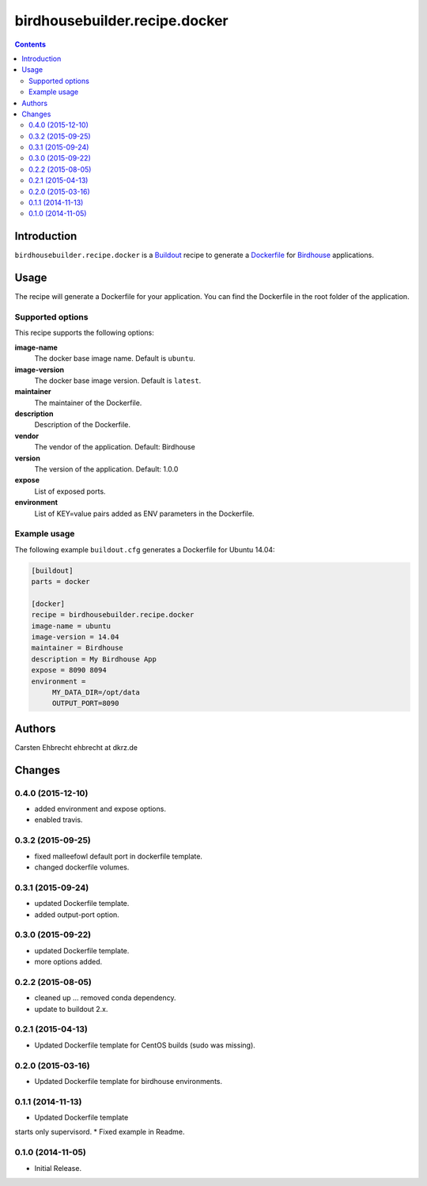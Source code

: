 ******************************
birdhousebuilder.recipe.docker
******************************

.. image:: https://travis-ci.org/bird-house/birdhousebuilder.recipe.docker.svg?branch=master
   :target: https://travis-ci.org/bird-house/birdhousebuilder.recipe.docker
   :alt: Travis Build

.. contents::

Introduction
************

``birdhousebuilder.recipe.docker`` is a `Buildout`_ recipe to generate a `Dockerfile`_ for `Birdhouse`_ applications.

.. _`Buildout`: http://buildout.org/
.. _`Dockerfile`: https://www.docker.com/
.. _`Birdhouse`: http://bird-house.github.io/

Usage
*****

The recipe will generate a Dockerfile for your application. You can find the Dockerfile in the root folder of the application. 

Supported options
=================

This recipe supports the following options:

**image-name**
   The docker base image name. Default is ``ubuntu``.

**image-version**
   The docker base image version. Default is ``latest``.

**maintainer**
   The maintainer of the Dockerfile.

**description**
   Description of the Dockerfile.

**vendor**
   The vendor of the application. Default: Birdhouse

**version**
   The version of the application. Default: 1.0.0

**expose**
   List of exposed ports.

**environment**
   List of KEY=value pairs added as ENV parameters in the Dockerfile.


Example usage
=============

The following example ``buildout.cfg`` generates a Dockerfile for Ubuntu 14.04:

.. code-block:: ini 

  [buildout]
  parts = docker

  [docker]
  recipe = birdhousebuilder.recipe.docker
  image-name = ubuntu
  image-version = 14.04
  maintainer = Birdhouse
  description = My Birdhouse App
  expose = 8090 8094
  environment =
       MY_DATA_DIR=/opt/data
       OUTPUT_PORT=8090





Authors
*******

Carsten Ehbrecht ehbrecht at dkrz.de

Changes
*******

0.4.0 (2015-12-10)
==================

* added environment and expose options.
* enabled travis.

0.3.2 (2015-09-25)
==================

* fixed malleefowl default port in dockerfile template.
* changed dockerfile volumes.

0.3.1 (2015-09-24)
==================

* updated Dockerfile template.
* added output-port option.

0.3.0 (2015-09-22)
==================

* updated Dockerfile template.
* more options added.

0.2.2 (2015-08-05)
==================

* cleaned up ... removed conda dependency.
* update to buildout 2.x.

0.2.1 (2015-04-13)
==================

* Updated Dockerfile template for CentOS builds (sudo was missing).

0.2.0 (2015-03-16)
==================

* Updated Dockerfile template for birdhouse environments.

0.1.1 (2014-11-13)
==================

* Updated Dockerfile template
starts only supervisord.
* Fixed example in Readme.

0.1.0 (2014-11-05)
==================

* Initial Release.


